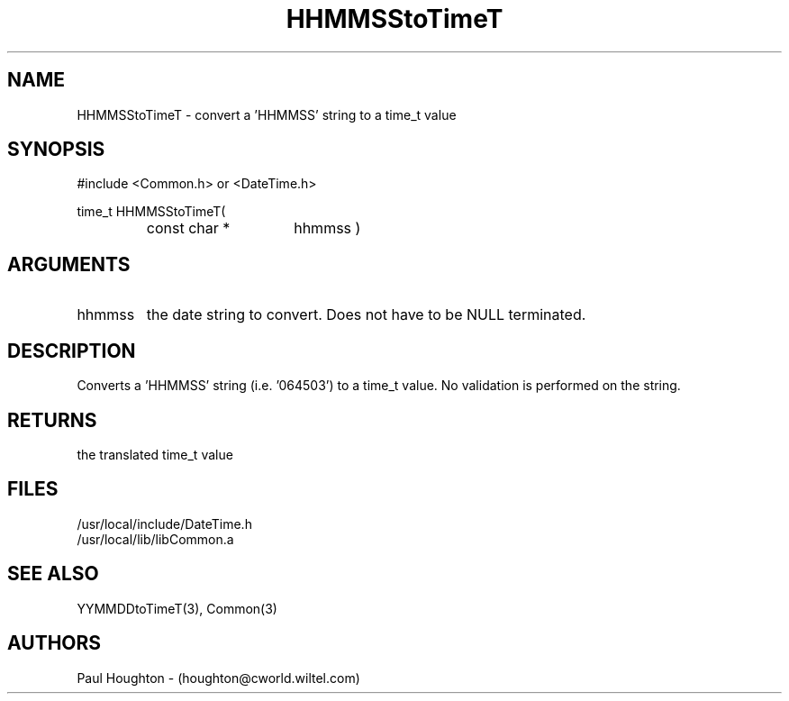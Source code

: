 .\"
.\" Man page for HHMMSStoTimeT
.\"
.\" $Id$
.\"
.\" $Log$
.\"
.TH HHMMSStoTimeT 3  "05 Jul 94 (Common)"
.SH NAME
HHMMSStoTimeT \- convert a 'HHMMSS' string to a time_t value
.SH SYNOPSIS
#include <Common.h> or <DateTime.h>
.LP
time_t HHMMSStoTimeT(
.PD 0
.RS
.TP 15
const char *
hhmmss )
.PD
.RE
.SH ARGUMENTS
.TP
hhmmss
the date string to convert. Does not have to be NULL terminated.
.SH DESCRIPTION
Converts a 'HHMMSS' string (i.e. '064503') to a time_t value. No
validation is performed on the string.
.SH RETURNS
the translated time_t value
.SH FILES
.nf
/usr/local/include/DateTime.h
/usr/local/lib/libCommon.a
.fn
.SH "SEE ALSO"
YYMMDDtoTimeT(3), Common(3)
.SH AUTHORS
Paul Houghton - (houghton@cworld.wiltel.com) 

